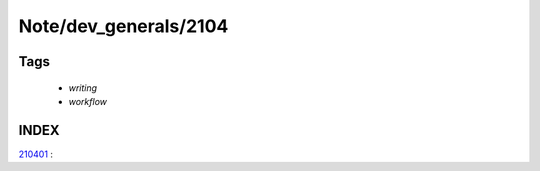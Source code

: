 Note/dev_generals/2104
======================

Tags
----
   - *writing*
   - *workflow*

INDEX
-----

210401_ : 

.. _210401: ./210401.rst
